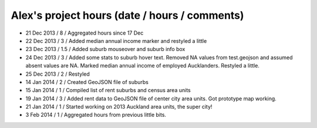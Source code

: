 Alex's project hours (date / hours / comments)
===============================================

- 21 Dec 2013 / 8 / Aggregated hours since 17 Dec
- 22 Dec 2013 / 3 / Added median annual income marker and restyled a little 
- 23 Dec 2013 / 1.5 / Added suburb mouseover and suburb info box 
- 24 Dec 2013 / 3 / Added some stats to suburb hover text. Removed NA values from test.geojson and assumed absent values are NA. Marked median annual income of employed Aucklanders. Restyled a little.
- 25 Dec 2013 / 2 / Restyled
- 14 Jan 2014 / 2 / Created GeoJSON file of suburbs
- 15 Jan 2014 / 1 / Compiled list of rent suburbs and census area units
- 19 Jan 2014 / 3 / Added rent data to GeoJSON file of center city area units. Got prototype map working.
- 21 Jan 2014 / 1 / Started working on 2013 Auckland area units, the super city! 
- 3 Feb 2014 / 1 / Aggregated hours from previous little bits.